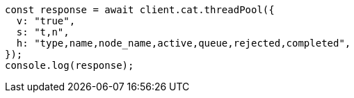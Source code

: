 // This file is autogenerated, DO NOT EDIT
// Use `node scripts/generate-docs-examples.js` to generate the docs examples

[source, js]
----
const response = await client.cat.threadPool({
  v: "true",
  s: "t,n",
  h: "type,name,node_name,active,queue,rejected,completed",
});
console.log(response);
----
